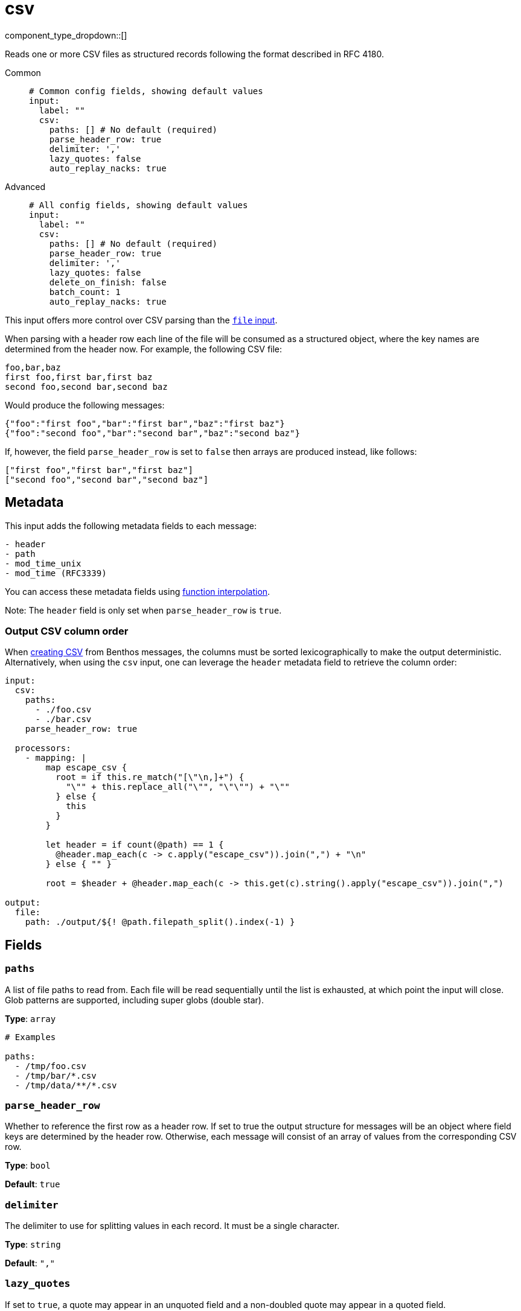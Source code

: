 = csv
:type: input
:status: stable
:categories: ["Local"]



////
     THIS FILE IS AUTOGENERATED!

     To make changes please edit the corresponding source file under internal/impl/<provider>.
////


component_type_dropdown::[]


Reads one or more CSV files as structured records following the format described in RFC 4180.


[tabs]
======
Common::
+
--

```yml
# Common config fields, showing default values
input:
  label: ""
  csv:
    paths: [] # No default (required)
    parse_header_row: true
    delimiter: ','
    lazy_quotes: false
    auto_replay_nacks: true
```

--
Advanced::
+
--

```yml
# All config fields, showing default values
input:
  label: ""
  csv:
    paths: [] # No default (required)
    parse_header_row: true
    delimiter: ','
    lazy_quotes: false
    delete_on_finish: false
    batch_count: 1
    auto_replay_nacks: true
```

--
======

This input offers more control over CSV parsing than the xref:components:inputs/file.adoc[`file` input].

When parsing with a header row each line of the file will be consumed as a structured object, where the key names are determined from the header now. For example, the following CSV file:

```csv
foo,bar,baz
first foo,first bar,first baz
second foo,second bar,second baz
```

Would produce the following messages:

```json
{"foo":"first foo","bar":"first bar","baz":"first baz"}
{"foo":"second foo","bar":"second bar","baz":"second baz"}
```

If, however, the field `parse_header_row` is set to `false` then arrays are produced instead, like follows:

```json
["first foo","first bar","first baz"]
["second foo","second bar","second baz"]
```

== Metadata

This input adds the following metadata fields to each message:

```text
- header
- path
- mod_time_unix
- mod_time (RFC3339)
```

You can access these metadata fields using xref:configuration:interpolation.adoc#bloblang-queries[function interpolation].

Note: The `header` field is only set when `parse_header_row` is `true`.

=== Output CSV column order

When xref:guides:bloblang/advanced.adoc#creating-csv[creating CSV] from Benthos messages, the columns must be sorted lexicographically to make the output deterministic. Alternatively, when using the `csv` input, one can leverage the `header` metadata field to retrieve the column order:

```yaml
input:
  csv:
    paths:
      - ./foo.csv
      - ./bar.csv
    parse_header_row: true

  processors:
    - mapping: |
        map escape_csv {
          root = if this.re_match("[\"\n,]+") {
            "\"" + this.replace_all("\"", "\"\"") + "\""
          } else {
            this
          }
        }

        let header = if count(@path) == 1 {
          @header.map_each(c -> c.apply("escape_csv")).join(",") + "\n"
        } else { "" }

        root = $header + @header.map_each(c -> this.get(c).string().apply("escape_csv")).join(",")

output:
  file:
    path: ./output/${! @path.filepath_split().index(-1) }
```


== Fields

=== `paths`

A list of file paths to read from. Each file will be read sequentially until the list is exhausted, at which point the input will close. Glob patterns are supported, including super globs (double star).


*Type*: `array`


```yml
# Examples

paths:
  - /tmp/foo.csv
  - /tmp/bar/*.csv
  - /tmp/data/**/*.csv
```

=== `parse_header_row`

Whether to reference the first row as a header row. If set to true the output structure for messages will be an object where field keys are determined by the header row. Otherwise, each message will consist of an array of values from the corresponding CSV row.


*Type*: `bool`

*Default*: `true`

=== `delimiter`

The delimiter to use for splitting values in each record. It must be a single character.


*Type*: `string`

*Default*: `","`

=== `lazy_quotes`

If set to `true`, a quote may appear in an unquoted field and a non-doubled quote may appear in a quoted field.


*Type*: `bool`

*Default*: `false`
Requires version 4.1.0 or newer

=== `delete_on_finish`

Whether to delete input files from the disk once they are fully consumed.


*Type*: `bool`

*Default*: `false`

=== `batch_count`

Optionally process records in batches. This can help to speed up the consumption of exceptionally large CSV files. When the end of the file is reached the remaining records are processed as a (potentially smaller) batch.


*Type*: `int`

*Default*: `1`

=== `auto_replay_nacks`

Whether messages that are rejected (nacked) at the output level should be automatically replayed indefinitely, eventually resulting in back pressure if the cause of the rejections is persistent. If set to `false` these messages will instead be deleted. Disabling auto replays can greatly improve memory efficiency of high throughput streams as the original shape of the data can be discarded immediately upon consumption and mutation.


*Type*: `bool`

*Default*: `true`

This input is particularly useful when consuming CSV from files too large to parse entirely within memory. However, in cases where CSV is consumed from other input types it's also possible to parse them using the xref:guides:bloblang/methods.adoc#parse_csv[Bloblang `parse_csv` method].


